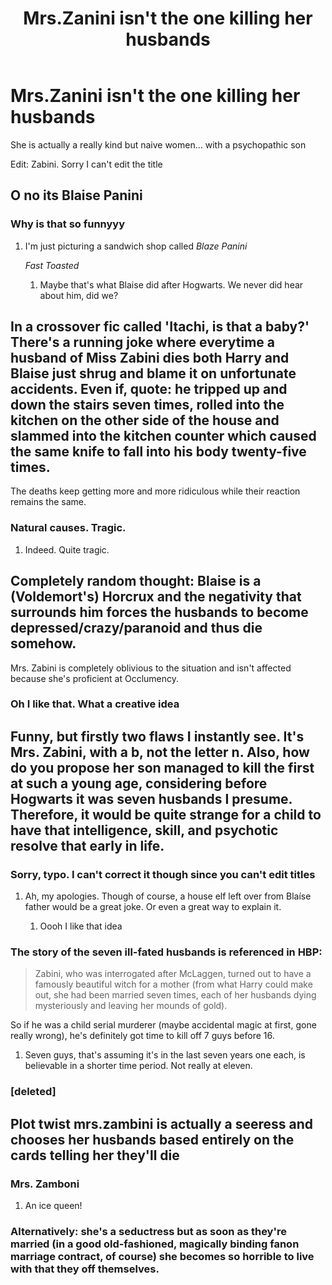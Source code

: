 #+TITLE: Mrs.Zanini isn't the one killing her husbands

* Mrs.Zanini isn't the one killing her husbands
:PROPERTIES:
:Author: Yeknomerif
:Score: 64
:DateUnix: 1569716656.0
:DateShort: 2019-Sep-29
:FlairText: Prompt
:END:
She is actually a really kind but naive women... with a psychopathic son

Edit: Zabini. Sorry I can't edit the title


** O no its Blaise Panini
:PROPERTIES:
:Author: TheRaoster
:Score: 111
:DateUnix: 1569723898.0
:DateShort: 2019-Sep-29
:END:

*** Why is that so funnyyy
:PROPERTIES:
:Author: Renigee
:Score: 17
:DateUnix: 1569732771.0
:DateShort: 2019-Sep-29
:END:

**** I'm just picturing a sandwich shop called /Blaze Panini/

/Fast Toasted/
:PROPERTIES:
:Author: Poonchow
:Score: 24
:DateUnix: 1569748760.0
:DateShort: 2019-Sep-29
:END:

***** Maybe that's what Blaise did after Hogwarts. We never did hear about him, did we?
:PROPERTIES:
:Author: Renigee
:Score: 3
:DateUnix: 1569809098.0
:DateShort: 2019-Sep-30
:END:


** In a crossover fic called 'Itachi, is that a baby?' There's a running joke where everytime a husband of Miss Zabini dies both Harry and Blaise just shrug and blame it on unfortunate accidents. Even if, quote: he tripped up and down the stairs seven times, rolled into the kitchen on the other side of the house and slammed into the kitchen counter which caused the same knife to fall into his body twenty-five times.

The deaths keep getting more and more ridiculous while their reaction remains the same.
:PROPERTIES:
:Author: theJandJ
:Score: 40
:DateUnix: 1569737036.0
:DateShort: 2019-Sep-29
:END:

*** Natural causes. Tragic.
:PROPERTIES:
:Score: 3
:DateUnix: 1569866794.0
:DateShort: 2019-Sep-30
:END:

**** Indeed. Quite tragic.
:PROPERTIES:
:Author: theJandJ
:Score: 2
:DateUnix: 1569957089.0
:DateShort: 2019-Oct-01
:END:


** Completely random thought: Blaise is a (Voldemort's) Horcrux and the negativity that surrounds him forces the husbands to become depressed/crazy/paranoid and thus die somehow.

Mrs. Zabini is completely oblivious to the situation and isn't affected because she's proficient at Occlumency.
:PROPERTIES:
:Author: Peiniger
:Score: 37
:DateUnix: 1569741259.0
:DateShort: 2019-Sep-29
:END:

*** Oh I like that. What a creative idea
:PROPERTIES:
:Author: Yeknomerif
:Score: 8
:DateUnix: 1569765964.0
:DateShort: 2019-Sep-29
:END:


** Funny, but firstly two flaws I instantly see. It's Mrs. Zabini, with a b, not the letter n. Also, how do you propose her son managed to kill the first at such a young age, considering before Hogwarts it was seven husbands I presume. Therefore, it would be quite strange for a child to have that intelligence, skill, and psychotic resolve that early in life.
:PROPERTIES:
:Author: CuriousLurkerPresent
:Score: 13
:DateUnix: 1569722250.0
:DateShort: 2019-Sep-29
:END:

*** Sorry, typo. I can't correct it though since you can't edit titles
:PROPERTIES:
:Author: Yeknomerif
:Score: 14
:DateUnix: 1569722392.0
:DateShort: 2019-Sep-29
:END:

**** Ah, my apologies. Though of course, a house elf left over from Blaíse father would be a great joke. Or even a great way to explain it.
:PROPERTIES:
:Author: CuriousLurkerPresent
:Score: 8
:DateUnix: 1569722524.0
:DateShort: 2019-Sep-29
:END:

***** Oooh I like that idea
:PROPERTIES:
:Author: Yeknomerif
:Score: 8
:DateUnix: 1569722581.0
:DateShort: 2019-Sep-29
:END:


*** The story of the seven ill-fated husbands is referenced in HBP:

#+begin_quote
  Zabini, who was interrogated after McLaggen, turned out to have a famously beautiful witch for a mother (from what Harry could make out, she had been married seven times, each of her husbands dying mysteriously and leaving her mounds of gold).
#+end_quote

So if he was a child serial murderer (maybe accidental magic at first, gone really wrong), he's definitely got time to kill off 7 guys before 16.
:PROPERTIES:
:Author: BrilliantShard
:Score: 12
:DateUnix: 1569731899.0
:DateShort: 2019-Sep-29
:END:

**** Seven guys, that's assuming it's in the last seven years one each, is believable in a shorter time period. Not really at eleven.
:PROPERTIES:
:Author: CuriousLurkerPresent
:Score: 5
:DateUnix: 1569732993.0
:DateShort: 2019-Sep-29
:END:


*** [deleted]
:PROPERTIES:
:Score: 4
:DateUnix: 1569749832.0
:DateShort: 2019-Sep-29
:END:


** Plot twist mrs.zambini is actually a seeress and chooses her husbands based entirely on the cards telling her they'll die
:PROPERTIES:
:Author: Spider_j4Y
:Score: 9
:DateUnix: 1569776671.0
:DateShort: 2019-Sep-29
:END:

*** Mrs. Zamboni
:PROPERTIES:
:Author: TheRaoster
:Score: 3
:DateUnix: 1569794577.0
:DateShort: 2019-Sep-30
:END:

**** An ice queen!
:PROPERTIES:
:Author: Peristerophobe
:Score: 2
:DateUnix: 1569883129.0
:DateShort: 2019-Oct-01
:END:


*** Alternatively: she's a seductress but as soon as they're married (in a good old-fashioned, magically binding fanon marriage contract, of course) she becomes so horrible to live with that they off themselves.
:PROPERTIES:
:Author: darkpothead
:Score: 1
:DateUnix: 1569822435.0
:DateShort: 2019-Sep-30
:END:
